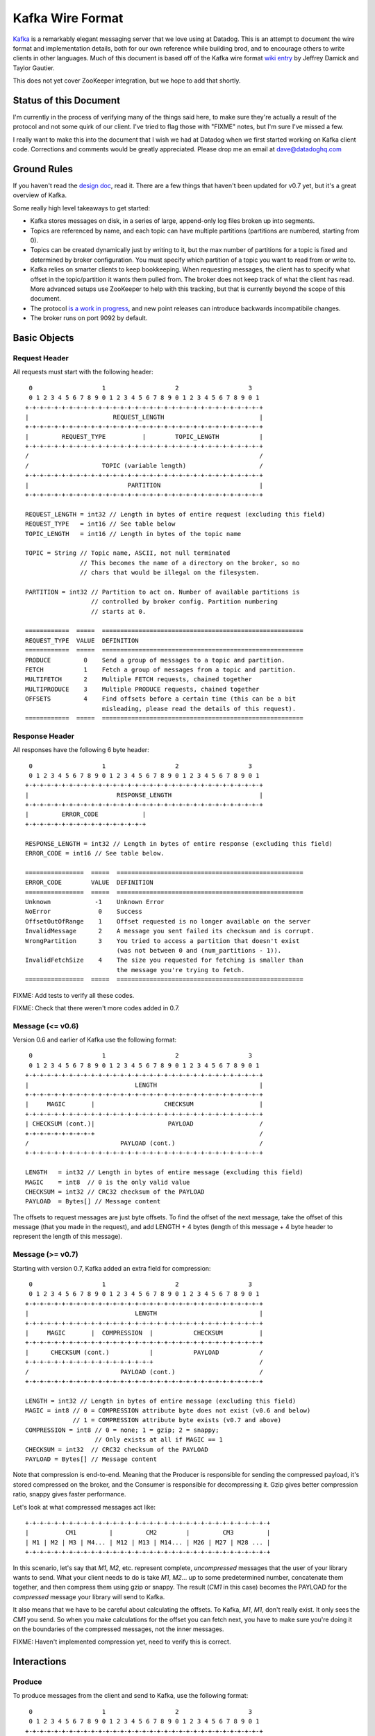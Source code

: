 Kafka Wire Format
=================

`Kafka <http://incubator.apache.org/kafka/>`_ is a remarkably elegant messaging 
server that we love using at Datadog. This is an attempt to document the wire 
format and implementation details, both for our own reference while building 
brod, and to encourage others to write clients in other languages. Much of this
document is based off of the Kafka wire format
`wiki entry <https://cwiki.apache.org/confluence/display/KAFKA/Wire+Format>`_
by Jeffrey Damick and Taylor Gautier.

This does not yet cover ZooKeeper integration, but we hope to add that shortly.

Status of this Document
-----------------------
I'm currently in the process of verifying many of the things said here, to make
sure they're actually a result of the protocol and not some quirk of our client.
I've tried to flag those with "FIXME" notes, but I'm sure I've missed a few.

I really want to make this into the document that I wish we had at Datadog when
we first started working on Kafka client code. Corrections and comments would be 
greatly appreciated. Please drop me an email at 
`dave@datadoghq.com <mailto://dave@datadoghq.com>`_

Ground Rules
------------

If you haven't read the `design doc <http://incubator.apache.org/kafka/design.html>`_,
read it. There are a few things that haven't been updated for v0.7 yet, but it's
a great overview of Kafka.

Some really high level takeaways to get started:

* Kafka stores messages on disk, in a series of large, append-only log files
  broken up into segments.
* Topics are referenced by name, and each topic can have multiple partitions
  (partitions are numbered, starting from 0).
* Topics can be created dynamically just by writing to it, but the max number of
  partitions for a topic is fixed and determined by broker configuration. You 
  must specify which partition of a topic you want to read from or write to.
* Kafka relies on smarter clients to keep bookkeeping. When requesting messages,
  the client has to specify what offset in the topic/partition it wants them 
  pulled from. The broker does not keep track of what the client has read. More
  advanced setups use ZooKeeper to help with this tracking, but that is 
  currently beyond the scope of this document.
* The protocol 
  `is a work in progress <https://cwiki.apache.org/confluence/display/KAFKA/New+Wire+Format+Proposal>`_,
  and new point releases can introduce backwards incompatibile changes.
* The broker runs on port 9092 by default.


Basic Objects
-------------

Request Header
**************

All requests must start with the following header::
    
     0                   1                   2                   3
     0 1 2 3 4 5 6 7 8 9 0 1 2 3 4 5 6 7 8 9 0 1 2 3 4 5 6 7 8 9 0 1
    +-+-+-+-+-+-+-+-+-+-+-+-+-+-+-+-+-+-+-+-+-+-+-+-+-+-+-+-+-+-+-+-+
    |                       REQUEST_LENGTH                          |
    +-+-+-+-+-+-+-+-+-+-+-+-+-+-+-+-+-+-+-+-+-+-+-+-+-+-+-+-+-+-+-+-+
    |         REQUEST_TYPE          |        TOPIC_LENGTH           |
    +-+-+-+-+-+-+-+-+-+-+-+-+-+-+-+-+-+-+-+-+-+-+-+-+-+-+-+-+-+-+-+-+
    /                                                               /
    /                    TOPIC (variable length)                    /
    +-+-+-+-+-+-+-+-+-+-+-+-+-+-+-+-+-+-+-+-+-+-+-+-+-+-+-+-+-+-+-+-+
    |                           PARTITION                           |
    +-+-+-+-+-+-+-+-+-+-+-+-+-+-+-+-+-+-+-+-+-+-+-+-+-+-+-+-+-+-+-+-+

    REQUEST_LENGTH = int32 // Length in bytes of entire request (excluding this field)
    REQUEST_TYPE   = int16 // See table below
    TOPIC_LENGTH   = int16 // Length in bytes of the topic name

    TOPIC = String // Topic name, ASCII, not null terminated
                   // This becomes the name of a directory on the broker, so no 
                   // chars that would be illegal on the filesystem.

    PARTITION = int32 // Partition to act on. Number of available partitions is 
                      // controlled by broker config. Partition numbering 
                      // starts at 0.

    ============  =====  =======================================================
    REQUEST_TYPE  VALUE  DEFINITION
    ============  =====  =======================================================
    PRODUCE         0    Send a group of messages to a topic and partition.
    FETCH           1    Fetch a group of messages from a topic and partition.
    MULTIFETCH      2    Multiple FETCH requests, chained together
    MULTIPRODUCE    3    Multiple PRODUCE requests, chained together
    OFFSETS         4    Find offsets before a certain time (this can be a bit
                         misleading, please read the details of this request).
    ============  =====  =======================================================


Response Header
***************

All responses have the following 6 byte header::
    
     0                   1                   2                   3
     0 1 2 3 4 5 6 7 8 9 0 1 2 3 4 5 6 7 8 9 0 1 2 3 4 5 6 7 8 9 0 1
    +-+-+-+-+-+-+-+-+-+-+-+-+-+-+-+-+-+-+-+-+-+-+-+-+-+-+-+-+-+-+-+-+
    |                        RESPONSE_LENGTH                        |
    +-+-+-+-+-+-+-+-+-+-+-+-+-+-+-+-+-+-+-+-+-+-+-+-+-+-+-+-+-+-+-+-+
    |         ERROR_CODE            |
    +-+-+-+-+-+-+-+-+-+-+-+-+-+-+-+-+

    RESPONSE_LENGTH = int32 // Length in bytes of entire response (excluding this field)
    ERROR_CODE = int16 // See table below.

    ================  =====  ===================================================
    ERROR_CODE        VALUE  DEFINITION
    ================  =====  ===================================================
    Unknown            -1    Unknown Error
    NoError             0    Success 
    OffsetOutOfRange    1    Offset requested is no longer available on the server
    InvalidMessage      2    A message you sent failed its checksum and is corrupt.
    WrongPartition      3    You tried to access a partition that doesn't exist
                             (was not between 0 and (num_partitions - 1)).
    InvalidFetchSize    4    The size you requested for fetching is smaller than
                             the message you're trying to fetch.
    ================  =====  ===================================================

FIXME: Add tests to verify all these codes.

FIXME: Check that there weren't more codes added in 0.7.

Message (<= v0.6)
**********************

Version 0.6 and earlier of Kafka use the following format::

     0                   1                   2                   3
     0 1 2 3 4 5 6 7 8 9 0 1 2 3 4 5 6 7 8 9 0 1 2 3 4 5 6 7 8 9 0 1
    +-+-+-+-+-+-+-+-+-+-+-+-+-+-+-+-+-+-+-+-+-+-+-+-+-+-+-+-+-+-+-+-+
    |                             LENGTH                            |
    +-+-+-+-+-+-+-+-+-+-+-+-+-+-+-+-+-+-+-+-+-+-+-+-+-+-+-+-+-+-+-+-+
    |     MAGIC       |                   CHECKSUM                  |
    +-+-+-+-+-+-+-+-+-+-+-+-+-+-+-+-+-+-+-+-+-+-+-+-+-+-+-+-+-+-+-+-+
    | CHECKSUM (cont.)|                    PAYLOAD                  /
    +-+-+-+-+-+-+-+-+-+                                             /
    /                         PAYLOAD (cont.)                       /
    +-+-+-+-+-+-+-+-+-+-+-+-+-+-+-+-+-+-+-+-+-+-+-+-+-+-+-+-+-+-+-+-+

    LENGTH   = int32 // Length in bytes of entire message (excluding this field)
    MAGIC    = int8  // 0 is the only valid value
    CHECKSUM = int32 // CRC32 checksum of the PAYLOAD
    PAYLOAD  = Bytes[] // Message content

The offsets to request messages are just byte offsets. To find the offset of the
next message, take the offset of this message (that you made in the request),
and add LENGTH + 4 bytes (length of this message + 4 byte header to represent
the length of this message).


Message (>= v0.7)
**********************

Starting with version 0.7, Kafka added an extra field for compression::

     0                   1                   2                   3
     0 1 2 3 4 5 6 7 8 9 0 1 2 3 4 5 6 7 8 9 0 1 2 3 4 5 6 7 8 9 0 1
    +-+-+-+-+-+-+-+-+-+-+-+-+-+-+-+-+-+-+-+-+-+-+-+-+-+-+-+-+-+-+-+-+
    |                             LENGTH                            |
    +-+-+-+-+-+-+-+-+-+-+-+-+-+-+-+-+-+-+-+-+-+-+-+-+-+-+-+-+-+-+-+-+
    |     MAGIC       |  COMPRESSION  |           CHECKSUM          |
    +-+-+-+-+-+-+-+-+-+-+-+-+-+-+-+-+-+-+-+-+-+-+-+-+-+-+-+-+-+-+-+-+
    |      CHECKSUM (cont.)           |           PAYLOAD           /
    +-+-+-+-+-+-+-+-+-+-+-+-+-+-+-+-+-+                             /
    /                         PAYLOAD (cont.)                       /
    +-+-+-+-+-+-+-+-+-+-+-+-+-+-+-+-+-+-+-+-+-+-+-+-+-+-+-+-+-+-+-+-+

    LENGTH = int32 // Length in bytes of entire message (excluding this field)
    MAGIC = int8 // 0 = COMPRESSION attribute byte does not exist (v0.6 and below)
                 // 1 = COMPRESSION attribute byte exists (v0.7 and above)
    COMPRESSION = int8 // 0 = none; 1 = gzip; 2 = snappy;
                       // Only exists at all if MAGIC == 1
    CHECKSUM = int32  // CRC32 checksum of the PAYLOAD
    PAYLOAD = Bytes[] // Message content

Note that compression is end-to-end. Meaning that the Producer is responsible
for sending the compressed payload, it's stored compressed on the broker, and
the Consumer is responsible for decompressing it. Gzip gives better compression
ratio, snappy gives faster performance.

Let's look at what compressed messages act like::

    +-+-+-+-+-+-+-+-+-+-+-+-+-+-+-+-+-+-+-+-+-+-+-+-+-+-+-+-+-+-+-+-+-+
    |          CM1         |         CM2        |         CM3         |
    | M1 | M2 | M3 | M4... | M12 | M13 | M14... | M26 | M27 | M28 ... |
    +-+-+-+-+-+-+-+-+-+-+-+-+-+-+-+-+-+-+-+-+-+-+-+-+-+-+-+-+-+-+-+-+-+

In this scenario, let's say that `M1`, `M2`, etc. represent complete,
*uncompressed* messages that the user of your library wants to send. What your
client needs to do is take `M1`, `M2`... up to some predetermined number,
concatenate them together, and then compress them using gzip or snappy. The
result (`CM1` in  this case) becomes the PAYLOAD for the *compressed* message
your library will send to Kafka.

It also means that we have to be careful about calculating the offsets. To
Kafka, `M1`, `M1`, don't really exist. It only sees the `CM1` you send. So when
you make calculations for the offset you can fetch next, you have to make sure
you're doing it on the boundaries of the compressed messages, not the inner
messages.

FIXME: Haven't implemented compression yet, need to verify this is correct.

Interactions
------------

Produce
*******

To produce messages from the client and send to Kafka, use the following format::

     0                   1                   2                   3
     0 1 2 3 4 5 6 7 8 9 0 1 2 3 4 5 6 7 8 9 0 1 2 3 4 5 6 7 8 9 0 1
    +-+-+-+-+-+-+-+-+-+-+-+-+-+-+-+-+-+-+-+-+-+-+-+-+-+-+-+-+-+-+-+-+
    /                         REQUEST HEADER                        /
    /                                                               /
    +-+-+-+-+-+-+-+-+-+-+-+-+-+-+-+-+-+-+-+-+-+-+-+-+-+-+-+-+-+-+-+-+
    |                         MESSAGES_LENGTH                       |
    +-+-+-+-+-+-+-+-+-+-+-+-+-+-+-+-+-+-+-+-+-+-+-+-+-+-+-+-+-+-+-+-+
    /                                                               /
    /                            MESSAGES                           /
    +-+-+-+-+-+-+-+-+-+-+-+-+-+-+-+-+-+-+-+-+-+-+-+-+-+-+-+-+-+-+-+-+

    MESSAGES_LENGTH = int32 // Length in bytes of the MESSAGES section
    MESSAGES = Collection of MESSAGES (see above)


There is no response to a PRODUCE Request. There is currently no way to tell
if the produce was successful or not. This is 
`being worked on <https://issues.apache.org/jira/browse/KAFKA-49>`_.

Multi-Produce
*************

Multi-Produce is just taking a bunch of Produce requests, changing the 
REQUEST_TYPE in their REQUEST_HEADER to MULTIPRODUCE, and sending them back to
back in one network call. There is a proposal to deprecate Produce entirely, 
since aside from the REQUEST_TYPE change, it's exactly equivalent to a 
Multi-Produce with n=1.

Like Produce, there is no response for Multi-Produce.

FIXME: Haven't implemented this to verify yet.


Fetch
*****
Reading messages from a specific topic/partition combination.

Request to send to the broker::

     0                   1                   2                   3
     0 1 2 3 4 5 6 7 8 9 0 1 2 3 4 5 6 7 8 9 0 1 2 3 4 5 6 7 8 9 0 1
    +-+-+-+-+-+-+-+-+-+-+-+-+-+-+-+-+-+-+-+-+-+-+-+-+-+-+-+-+-+-+-+-+
    /                         REQUEST HEADER                        /
    /                                                               /
    +-+-+-+-+-+-+-+-+-+-+-+-+-+-+-+-+-+-+-+-+-+-+-+-+-+-+-+-+-+-+-+-+
    |                             OFFSET                            |
    |                                                               |
    +-+-+-+-+-+-+-+-+-+-+-+-+-+-+-+-+-+-+-+-+-+-+-+-+-+-+-+-+-+-+-+-+
    |                            MAX_SIZE                           |
    +-+-+-+-+-+-+-+-+-+-+-+-+-+-+-+-+-+-+-+-+-+-+-+-+-+-+-+-+-+-+-+-+

    REQUEST_HEADER = See REQUEST_HEADER above
    OFFSET   = int64 // Offset in topic and partition to start from
    MAX_SIZE = int32 // MAX_SIZE of the message set to return

Response::

     0                   1                   2                   3
     0 1 2 3 4 5 6 7 8 9 0 1 2 3 4 5 6 7 8 9 0 1 2 3 4 5 6 7 8 9 0 1
    +-+-+-+-+-+-+-+-+-+-+-+-+-+-+-+-+-+-+-+-+-+-+-+-+-+-+-+-+-+-+-+-+
    /                          RESPONSE HEADER                      /
    /                                                               /
    +-+-+-+-+-+-+-+-+-+-+-+-+-+-+-+-+-+-+-+-+-+-+-+-+-+-+-+-+-+-+-+-+
    /                        MESSAGES (0 or more)                   /
    +-+-+-+-+-+-+-+-+-+-+-+-+-+-+-+-+-+-+-+-+-+-+-+-+-+-+-+-+-+-+-+-+

Edge case behavior:

* If you request an offset that does not exist for that topic/partition 
  combination, you will get an OffsetOutOfRange error. While Kafka keeps 
  messages persistent on disk, it also deletes old log files to save space.
* FIXME: VERIFY -- If you request a fetch from a partition that does not exist,
  you will get a WrongPartition error.
* FIXME: VERIFY -- If the MAX_SIZE you specify is smaller than the largest
  message that would be fetched, you will get an InvalidFetchSize error.
* FIXME: VERIFY -- If you ask for an offset that is not at the start of a 
  message, you will receive 0 messages, but no error. This is a broken state
  that you should watch out for. Our approach when doing repeated fetches with
  brod is to do a check using the OFFSETS request if the first FETCH returns no
  messages.
* FIXME -- Try invalid topic, invalid partition reading
* FIXME -- Look at InvalidMessageSizeException

Normal, but possibly unexpected behavior:

* FIXME: VERIFY that this isn't just our client -- 
  If you ask the broker for up to 300K worth  of messages from a given topic and
  partition, it will send you the appropriate headers followed by a 300K chunk
  worth of the message log. If 300K ends in the middle of a message, you get 
  half a message at the end. If it ends halfway through a message header, you 
  get a broken header. This is not an error, this is Kafka pushing complexity 
  outward to the client to make the broker simple and fast. 
* Kafka stores its messages in log files of a configurable size (512MB by
  default) called segments. A fetch of messages will not cross the segment 
  boundary to read from multiple files. So if you ask for a fetch of 300K's 
  worth of messages and the offset you give is such that there's only one 
  message at the end of that segment file, then you will get just
  one message back. The next time you call fetch with the following offset, 
  you'll get a full set of messages from the next segment file. Basically, 
  don't make any assumptions about how many messages are remaining from how 
  many you got in the last fetch.


Multi-Fetch
***********

Multi-Fetch is just taking a bunch of Fetch requests, changing the 
REQUEST_TYPE in their REQUEST_HEADER to MULTIFETCH, and sending them back to
back in one network call. There is a proposal to deprecate Fetch entirely, since
aside from the REQUEST_TYPE change, it's exactly equivalent to a Multi-Fetch 
with n=1.

The response consists of n Fetch responses, back to back.

FIXME: Haven't implemented this to verify yet.

Offsets
*******

Request::

     0                   1                   2                   3
     0 1 2 3 4 5 6 7 8 9 0 1 2 3 4 5 6 7 8 9 0 1 2 3 4 5 6 7 8 9 0 1
    +-+-+-+-+-+-+-+-+-+-+-+-+-+-+-+-+-+-+-+-+-+-+-+-+-+-+-+-+-+-+-+-+
    /                         REQUEST HEADER                        /
    /                                                               /
    +-+-+-+-+-+-+-+-+-+-+-+-+-+-+-+-+-+-+-+-+-+-+-+-+-+-+-+-+-+-+-+-+
    |                              TIME                             |
    |                                                               |
    +-+-+-+-+-+-+-+-+-+-+-+-+-+-+-+-+-+-+-+-+-+-+-+-+-+-+-+-+-+-+-+-+
    |                     MAX_NUMBER (of OFFSETS)                   |
    +-+-+-+-+-+-+-+-+-+-+-+-+-+-+-+-+-+-+-+-+-+-+-+-+-+-+-+-+-+-+-+-+

    TIME = int64 // Milliseconds since UNIX Epoch.
                 // -1 = LATEST 
                 // -2 = EARLIEST
    MAX_NUMBER = int32 // Return up to this many offsets

Response::

     0                   1                   2                   3
     0 1 2 3 4 5 6 7 8 9 0 1 2 3 4 5 6 7 8 9 0 1 2 3 4 5 6 7 8 9 0 1
    +-+-+-+-+-+-+-+-+-+-+-+-+-+-+-+-+-+-+-+-+-+-+-+-+-+-+-+-+-+-+-+-+
    /                         REQUEST HEADER                        /
    /                                                               /
    +-+-+-+-+-+-+-+-+-+-+-+-+-+-+-+-+-+-+-+-+-+-+-+-+-+-+-+-+-+-+-+-+
    |                         NUMBER_OFFSETS                        |
    +-+-+-+-+-+-+-+-+-+-+-+-+-+-+-+-+-+-+-+-+-+-+-+-+-+-+-+-+-+-+-+-+
    /                       OFFSETS (0 or more)                     /
    /                                                               /
    +-+-+-+-+-+-+-+-+-+-+-+-+-+-+-+-+-+-+-+-+-+-+-+-+-+-+-+-+-+-+-+-+

    NUMBER_OFFSETS = int32 // How many offsets are being returned
    OFFSETS = int64[] // List of offsets

This one can be deceptive. It is *not* a way to get the offset that 
occurred at a specific time. Kafka doesn't presently track things at that level
of granularity, though there is a 
`proposal to do so <https://issues.apache.org/jira/browse/KAFKA-87>`_.
To understand how this request works, you should know how Kafka stores data. If 
you're unfamiliar with segment files, please see :ref:`what-are-segment-files`.

What Kafka does here is return up to MAX_NUMBER of offsets, sorted in descending 
order, where the offsets are:

1. The first offset of every segment file with a modified time less than TIME.
2. If the last segment file for the partition is not empty and was modified 
   earlier than TIME, it will return both the first offset for that segment and
   the high water mark. The high water mark is not the offset of the last 
   message, but rather the offset that the next message sent to the partition 
   will be written to.

There are special values for TIME indicating the earliest (-2) and latest (-1) 
time, which will fetch you the first and last offsets, respectively. Note that
because offsets are pulled in descending order, asking for the earliest offset
will always return you a list with a single element.

Because segment files are quite large and fine granularity is not possible, 
this call will mostly be used to find the beginning and ending offsets.

.. _what-are-segment-files: 

What are segment files?
#######################

Say your Kafka broker is configured to store its log files in /tmp/kafka-logs 
and you have a topic named "dogs", with two partitions. Kafka will create a 
directory for each partition::

    /tmp/kafka-logs/dogs-0
    /tmp/kafka-logs/dogs-1

Inside each of these partition directories, it will store the log for that 
topic+parition as a series of segment files. So for instance, in dogs-0, you 
might have::

    00000000000000000000.kafka
    00000000000536890406.kafka
    00000000001073761356.kafka

Each file is named after the offset represented by the first message in that 
file. The size of the segments are configurable (512MB by default). Kafka will 
write to the current segment file until it goes over that size, and then will
write the next message in new segment file. The files are actually slightly 
larger than the limit, because Kafka will finish writing the message -- a 
single message is never split across multiple files.

